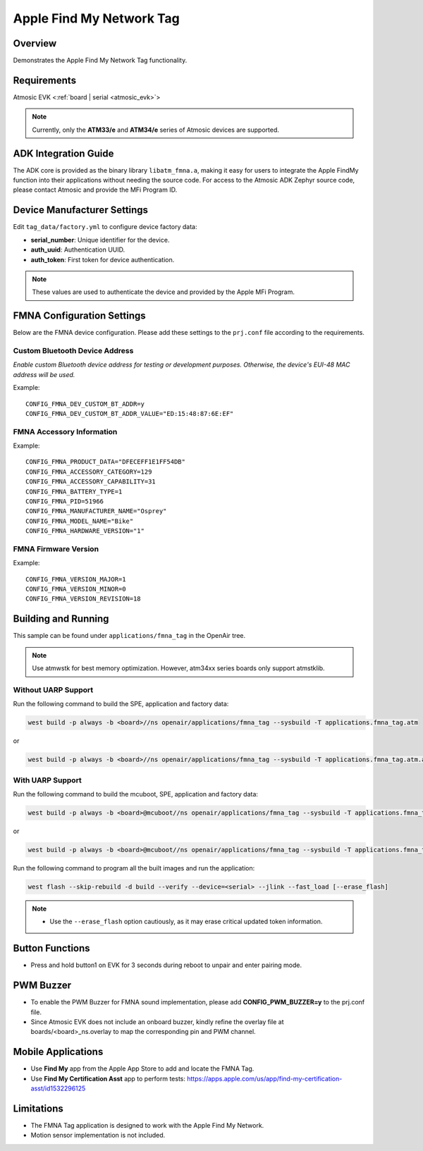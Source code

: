 .. _fmna_tag-application:

Apple Find My Network Tag
#########################


Overview
********

Demonstrates the Apple Find My Network Tag functionality.


Requirements
************

Atmosic EVK <:ref:`board | serial <atmosic_evk>`>

.. note::
    Currently, only the **ATM33/e** and **ATM34/e** series of Atmosic devices are supported.


ADK Integration Guide
*********************

The ADK core is provided as the binary library ``libatm_fmna.a``, making it easy for users to integrate the Apple FindMy function into their applications without needing the source code.
For access to the Atmosic ADK Zephyr source code, please contact Atmosic and provide the MFi Program ID.


Device Manufacturer Settings
****************************

Edit ``tag_data/factory.yml`` to configure device factory data:

- **serial_number**: Unique identifier for the device.
- **auth_uuid**: Authentication UUID.
- **auth_token**: First token for device authentication.

.. note::
    These values are used to authenticate the device and provided by the Apple MFi Program.


FMNA Configuration Settings
***************************

Below are the FMNA device configuration. Please add these settings to the ``prj.conf`` file according to the requirements.


Custom Bluetooth Device Address
===============================

`Enable custom Bluetooth device address for testing or development purposes. Otherwise, the device's EUI-48 MAC address will be used.`

Example::

  CONFIG_FMNA_DEV_CUSTOM_BT_ADDR=y
  CONFIG_FMNA_DEV_CUSTOM_BT_ADDR_VALUE="ED:15:48:87:6E:EF"


FMNA Accessory Information
==========================

Example::

  CONFIG_FMNA_PRODUCT_DATA="DFECEFF1E1FF54DB"
  CONFIG_FMNA_ACCESSORY_CATEGORY=129
  CONFIG_FMNA_ACCESSORY_CAPABILITY=31
  CONFIG_FMNA_BATTERY_TYPE=1
  CONFIG_FMNA_PID=51966
  CONFIG_FMNA_MANUFACTURER_NAME="Osprey"
  CONFIG_FMNA_MODEL_NAME="Bike"
  CONFIG_FMNA_HARDWARE_VERSION="1"


FMNA Firmware Version
=====================

Example::

  CONFIG_FMNA_VERSION_MAJOR=1
  CONFIG_FMNA_VERSION_MINOR=0
  CONFIG_FMNA_VERSION_REVISION=18


Building and Running
********************

This sample can be found under ``applications/fmna_tag`` in the OpenAir tree.

.. note::
    Use atmwstk for best memory optimization. However, atm34xx series boards only support atmstklib.


Without UARP Support
====================

Run the following command to build the SPE, application and factory data:

.. code-block:: bash

    west build -p always -b <board>//ns openair/applications/fmna_tag --sysbuild -T applications.fmna_tag.atm

or

.. code-block:: bash

    west build -p always -b <board>//ns openair/applications/fmna_tag --sysbuild -T applications.fmna_tag.atm.atmwstk.pd50ll


With UARP Support
=================

Run the following command to build the mcuboot, SPE, application and factory data:

.. code-block:: bash

    west build -p always -b <board>@mcuboot//ns openair/applications/fmna_tag --sysbuild -T applications.fmna_tag.atm.mcuboot.uarp.atmwstklib.pd50

or

.. code-block:: bash

    west build -p always -b <board>@mcuboot//ns openair/applications/fmna_tag --sysbuild -T applications.fmna_tag.atm.mcuboot.uarp.atmwstk.pd50ll


Run the following command to program all the built images and run the application:

.. code-block:: bash

    west flash --skip-rebuild -d build --verify --device=<serial> --jlink --fast_load [--erase_flash]

.. note::
    - Use the ``--erase_flash`` option cautiously, as it may erase critical updated token information.


Button Functions
****************

- Press and hold button1 on EVK for 3 seconds during reboot to unpair and enter pairing mode.


PWM Buzzer
**********

- To enable the PWM Buzzer for FMNA sound implementation, please add **CONFIG_PWM_BUZZER=y** to the prj.conf file.
- Since Atmosic EVK does not include an onboard buzzer, kindly refine the overlay file at boards/<board>_ns.overlay to map the corresponding pin and PWM channel.


Mobile Applications
*******************

- Use **Find My** app from the Apple App Store to add and locate the FMNA Tag.
- Use **Find My Certification Asst** app to perform tests: https://apps.apple.com/us/app/find-my-certification-asst/id1532296125


Limitations
***********

- The FMNA Tag application is designed to work with the Apple Find My Network.
- Motion sensor implementation is not included.
